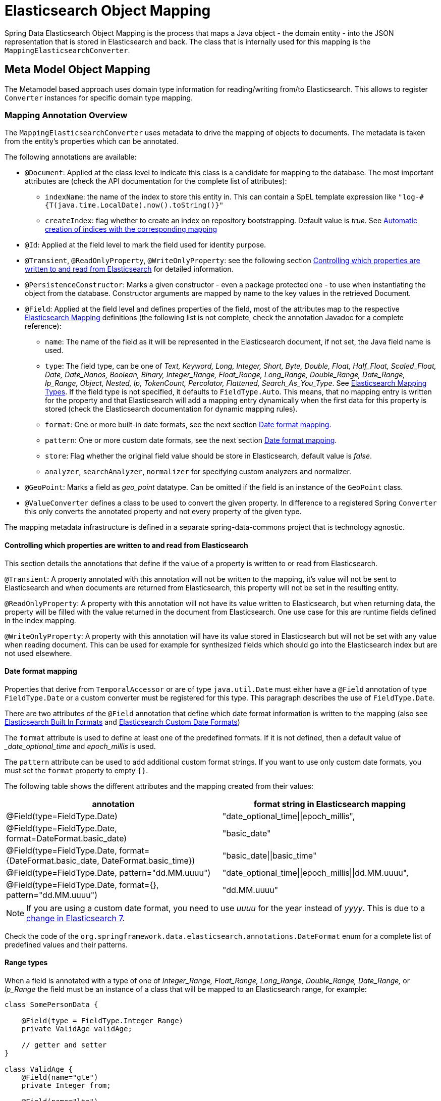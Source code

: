 [[elasticsearch.mapping]]
= Elasticsearch Object Mapping

Spring Data Elasticsearch Object Mapping is the process that maps a Java object - the domain entity - into the JSON representation that is stored in Elasticsearch and back.
The class that is internally used for this mapping is the
`MappingElasticsearchConverter`.

[[elasticsearch.mapping.meta-model]]
== Meta Model Object Mapping

The Metamodel based approach uses domain type information for reading/writing from/to Elasticsearch.
This allows to register `Converter` instances for specific domain type mapping.

[[elasticsearch.mapping.meta-model.annotations]]
=== Mapping Annotation Overview

The `MappingElasticsearchConverter` uses metadata to drive the mapping of objects to documents.
The metadata is taken from the entity's properties which can be annotated.

The following annotations are available:

* `@Document`: Applied at the class level to indicate this class is a candidate for mapping to the database.
The most important attributes are (check the API documentation for the complete list of attributes):
** `indexName`: the name of the index to store this entity in.
This can contain a SpEL template expression like `"log-#{T(java.time.LocalDate).now().toString()}"`
** `createIndex`: flag whether to create an index on repository bootstrapping.
Default value is _true_.
See xref:elasticsearch/repositories/elasticsearch-repositories.adoc#elasticsearch.repositories.autocreation[Automatic creation of indices with the corresponding mapping]


* `@Id`: Applied at the field level to mark the field used for identity purpose.
* `@Transient`, `@ReadOnlyProperty`, `@WriteOnlyProperty`: see the following section xref:elasticsearch/object-mapping.adoc#elasticsearch.mapping.meta-model.annotations.read-write[Controlling which properties are written to and read from Elasticsearch] for detailed information.
* `@PersistenceConstructor`: Marks a given constructor - even a package protected one - to use when instantiating the object from the database.
Constructor arguments are mapped by name to the key values in the retrieved Document.
* `@Field`: Applied at the field level and defines properties of the field, most of the attributes map to the respective https://www.elastic.co/guide/en/elasticsearch/reference/current/mapping.html[Elasticsearch Mapping] definitions (the following list is not complete, check the annotation Javadoc for a complete reference):
** `name`: The name of the field as it will be represented in the Elasticsearch document, if not set, the Java field name is used.
** `type`: The field type, can be one of _Text, Keyword, Long, Integer, Short, Byte, Double, Float, Half_Float, Scaled_Float, Date, Date_Nanos, Boolean, Binary, Integer_Range, Float_Range, Long_Range, Double_Range, Date_Range, Ip_Range, Object, Nested, Ip, TokenCount, Percolator, Flattened, Search_As_You_Type_.
See https://www.elastic.co/guide/en/elasticsearch/reference/current/mapping-types.html[Elasticsearch Mapping Types].
If the field type is not specified, it defaults to `FieldType.Auto`.
This means, that no mapping entry is written for the property and that Elasticsearch will add a mapping entry dynamically when the first data for this property is stored (check the Elasticsearch documentation for dynamic mapping rules).
** `format`: One or more built-in date formats, see the next section xref:elasticsearch/object-mapping.adoc#elasticsearch.mapping.meta-model.annotations.date-formats[Date format mapping].
** `pattern`: One or more custom date formats, see the next section xref:elasticsearch/object-mapping.adoc#elasticsearch.mapping.meta-model.annotations.date-formats[Date format mapping].
** `store`: Flag whether the original field value should be store in Elasticsearch, default value is _false_.
** `analyzer`, `searchAnalyzer`, `normalizer` for specifying custom analyzers and normalizer.
* `@GeoPoint`: Marks a field as _geo_point_ datatype.
Can be omitted if the field is an instance of the `GeoPoint` class.
* `@ValueConverter` defines a class to be used to convert the given property.
In difference to a registered Spring `Converter` this only converts the annotated property and not every property of the given type.

The mapping metadata infrastructure is defined in a separate spring-data-commons project that is technology agnostic.

[[elasticsearch.mapping.meta-model.annotations.read-write]]
==== Controlling which properties are written to and read from Elasticsearch

This section details the annotations that define if the value of a property is written to or read from Elasticsearch.

`@Transient`: A property annotated with this annotation will not be written to the mapping, it's value will not be sent to Elasticsearch and when documents are returned from Elasticsearch, this property will not be set in the resulting entity.

`@ReadOnlyProperty`: A property with this annotation will not have its value written to Elasticsearch, but when returning data, the property will be filled with the value returned in the document from Elasticsearch.
One use case for this are runtime fields defined in the index mapping.

`@WriteOnlyProperty`: A property with this annotation will have its value stored in Elasticsearch but will not be set with any value when reading document.
This can be used for example for synthesized fields which should go into the Elasticsearch index but are not used elsewhere.

[[elasticsearch.mapping.meta-model.annotations.date-formats]]
==== Date format mapping

Properties that derive from `TemporalAccessor` or are of type `java.util.Date` must either have a `@Field` annotation of type `FieldType.Date` or a custom converter must be registered for this type.
This paragraph describes the use of
`FieldType.Date`.

There are two attributes of the `@Field` annotation that define which date format information is written to the mapping (also see https://www.elastic.co/guide/en/elasticsearch/reference/current/mapping-date-format.html#built-in-date-formats[Elasticsearch Built In Formats] and https://www.elastic.co/guide/en/elasticsearch/reference/current/mapping-date-format.html#custom-date-formats[Elasticsearch Custom Date Formats])

The `format` attribute is used to define at least one of the predefined formats.
If it is not defined, then a default value of __date_optional_time_ and _epoch_millis_ is used.

The `pattern` attribute can be used to add additional custom format strings.
If you want to use only custom date formats, you must set the `format` property to empty `{}`.

The following table shows the different attributes and the mapping created from their values:

[cols=2*,options=header]
|===
| annotation
| format string in Elasticsearch mapping

| @Field(type=FieldType.Date)
| "date_optional_time\|\|epoch_millis",

| @Field(type=FieldType.Date, format=DateFormat.basic_date)
| "basic_date"

| @Field(type=FieldType.Date, format={DateFormat.basic_date, DateFormat.basic_time})
| "basic_date\|\|basic_time"

| @Field(type=FieldType.Date, pattern="dd.MM.uuuu")
| "date_optional_time\|\|epoch_millis\|\|dd.MM.uuuu",

| @Field(type=FieldType.Date, format={}, pattern="dd.MM.uuuu")
| "dd.MM.uuuu"

|===

NOTE: If you are using a custom date format, you need to use _uuuu_ for the year instead of _yyyy_.
This is due to a https://www.elastic.co/guide/en/elasticsearch/reference/current/migrate-to-java-time.html#java-time-migration-incompatible-date-formats[change in Elasticsearch 7].

Check the code of the `org.springframework.data.elasticsearch.annotations.DateFormat` enum for a complete list of predefined values and their patterns.

[[elasticsearch.mapping.meta-model.annotations.range]]
==== Range types

When a field is annotated with a type of one of _Integer_Range, Float_Range, Long_Range, Double_Range, Date_Range,_ or _Ip_Range_ the field must be an instance of a class that will be mapped to an Elasticsearch range, for example:

====
[source,java]
----
class SomePersonData {

    @Field(type = FieldType.Integer_Range)
    private ValidAge validAge;

    // getter and setter
}

class ValidAge {
    @Field(name="gte")
    private Integer from;

    @Field(name="lte")
    private Integer to;

    // getter and setter
}
----
====

As an alternative Spring Data Elasticsearch provides a `Range<T>` class so that the previous example can be written as:

====
[source,java]
----
class SomePersonData {

    @Field(type = FieldType.Integer_Range)
    private Range<Integer> validAge;

    // getter and setter
}
----
====

Supported classes for the type `<T>` are `Integer`, `Long`, `Float`, `Double`, `Date` and classes that implement the
`TemporalAccessor` interface.

[[elasticsearch.mapping.meta-model.annotations.mapped-names]]
==== Mapped field names

Without further configuration, Spring Data Elasticsearch will use the property name of an object as field name in Elasticsearch.
This can be changed for individual field by using the `@Field` annotation on that property.

It is also possible to define a `FieldNamingStrategy` in the configuration of the client (xref:elasticsearch/clients.adoc[Elasticsearch Clients]).
If for example a `SnakeCaseFieldNamingStrategy` is configured, the property _sampleProperty_ of the object would be mapped to _sample_property_ in Elasticsearch.
A `FieldNamingStrategy` applies to all entities; it can be overwritten by setting a specific name with `@Field` on a property.

[[elasticsearch.mapping.meta-model.annotations.non-field-backed-properties]]
==== Non-field-backed properties

Normally the properties used in an entity are fields of the entity class.
There might be cases, when a property value is calculated in the entity and should be stored in Elasticsearch.
In this case, the getter method (`getProperty()`) can be annotated with the `@Field` annotation, in addition to that the method must be annotated with `@AccessType(AccessType.Type
.PROPERTY)`.
The third annotation that is needed in such a case is `@WriteOnlyProperty`, as such a value is only written to Elasticsearch.
A full example:

====
[source,java]
----
@Field(type = Keyword)
@WriteOnlyProperty
@AccessType(AccessType.Type.PROPERTY)
public String getProperty() {
	return "some value that is calculated here";
}
----
====

[[elasticsearch.mapping.meta-model.annotations.misc]]
==== Other property annotations

[[indexedindexname]]
===== @IndexedIndexName

This annotation can be set on a String property of an entity.
This property will not be written to the mapping, it will not be stored in Elasticsearch and its value will not be read from an Elasticsearch document.
After an entity is persisted, for example with a call to `ElasticsearchOperations.save(T entity)`, the entity returned from that call will contain the name of the index that an entity was saved to in that property.
This is useful when the index name is dynamically set by a bean, or when writing to a write alias.

Putting some value into such a property does not set the index into which an entity is stored!

[[elasticsearch.mapping.meta-model.rules]]
=== Mapping Rules

[[elasticsearch.mapping.meta-model.rules.typehints]]
==== Type Hints

Mapping uses _type hints_ embedded in the document sent to the server to allow generic type mapping.
Those type hints are represented as `_class` attributes within the document and are written for each aggregate root.

.Type Hints
====
[source,java]
----
public class Person {              <1>
  @Id String id;
  String firstname;
  String lastname;
}
----

[source,json]
----
{
  "_class" : "com.example.Person", <1>
  "id" : "cb7bef",
  "firstname" : "Sarah",
  "lastname" : "Connor"
}
----

<1> By default the domain types class name is used for the type hint.
====

Type hints can be configured to hold custom information.
Use the `@TypeAlias` annotation to do so.

NOTE: Make sure to add types with `@TypeAlias` to the initial entity set (`AbstractElasticsearchConfiguration#getInitialEntitySet`) to already have entity information available when first reading data from the store.

.Type Hints with Alias
====
[source,java]
----
@TypeAlias("human")                <1>
public class Person {

  @Id String id;
  // ...
}
----

[source,json]
----
{
  "_class" : "human",              <1>
  "id" : ...
}
----

<1> The configured alias is used when writing the entity.
====

NOTE: Type hints will not be written for nested Objects unless the properties type is `Object`, an interface or the actual value type does not match the properties declaration.

[[disabling-type-hints]]
===== Disabling Type Hints

It may be necessary to disable writing of type hints when the index that should be used already exists without having the type hints defined in its mapping and with the mapping mode set to strict.
In this case, writing the type hint will produce an error, as the field cannot be added automatically.

Type hints can be disabled for the whole application by overriding the method `writeTypeHints()` in a configuration class derived from `AbstractElasticsearchConfiguration` (see xref:elasticsearch/clients.adoc[Elasticsearch Clients]).

As an alternative they can be disabled for a single index with the `@Document` annotation:

====
[source,java]
----
@Document(indexName = "index", writeTypeHint = WriteTypeHint.FALSE)
----
====

WARNING: We strongly advise against disabling Type Hints.
Only do this if you are forced to.
Disabling type hints can lead to documents not being retrieved correctly from Elasticsearch in case of polymorphic data or document retrieval may fail completely.

[[elasticsearch.mapping.meta-model.rules.geospatial]]
==== Geospatial Types

Geospatial types like `Point` & `GeoPoint` are converted into _lat/lon_ pairs.

.Geospatial types
====
[source,java]
----
public class Address {
  String city, street;
  Point location;
}
----

[source,json]
----
{
  "city" : "Los Angeles",
  "street" : "2800 East Observatory Road",
  "location" : { "lat" : 34.118347, "lon" : -118.3026284 }
}
----
====

[[elasticsearch.mapping.meta-model.rules.geojson]]
==== GeoJson Types

Spring Data Elasticsearch supports the GeoJson types by providing an interface `GeoJson` and implementations for the different geometries.
They are mapped to Elasticsearch documents according to the GeoJson specification.
The corresponding properties of the entity are specified in the index mappings as `geo_shape` when the index mappings is written. (check the https://www.elastic.co/guide/en/elasticsearch/reference/current/geo-shape.html[Elasticsearch documentation] as well)

.GeoJson types
====
[source,java]
----
public class Address {

  String city, street;
  GeoJsonPoint location;
}
----

[source,json]
----
{
  "city": "Los Angeles",
  "street": "2800 East Observatory Road",
  "location": {
    "type": "Point",
    "coordinates": [-118.3026284, 34.118347]
  }
}
----
====

The following GeoJson types are implemented:

* `GeoJsonPoint`
* `GeoJsonMultiPoint`
* `GeoJsonLineString`
* `GeoJsonMultiLineString`
* `GeoJsonPolygon`
* `GeoJsonMultiPolygon`
* `GeoJsonGeometryCollection`

[[elasticsearch.mapping.meta-model.rules.collections]]
==== Collections

For values inside Collections apply the same mapping rules as for aggregate roots when it comes to _type hints_ and xref:elasticsearch/object-mapping.adoc#elasticsearch.mapping.meta-model.conversions[Custom Conversions].

.Collections
====
[source,java]
----
public class Person {

  // ...

  List<Person> friends;

}
----

[source,json]
----
{
  // ...

  "friends" : [ { "firstname" : "Kyle", "lastname" : "Reese" } ]
}
----
====

[[elasticsearch.mapping.meta-model.rules.maps]]
==== Maps

For values inside Maps apply the same mapping rules as for aggregate roots when it comes to _type hints_ and xref:elasticsearch/object-mapping.adoc#elasticsearch.mapping.meta-model.conversions[Custom Conversions].
However the Map key needs to a String to be processed by Elasticsearch.

.Collections
====
[source,java]
----
public class Person {

  // ...

  Map<String, Address> knownLocations;

}
----

[source,json]
----
{
  // ...

  "knownLocations" : {
    "arrivedAt" : {
       "city" : "Los Angeles",
       "street" : "2800 East Observatory Road",
       "location" : { "lat" : 34.118347, "lon" : -118.3026284 }
     }
  }
}
----
====

[[elasticsearch.mapping.meta-model.conversions]]
=== Custom Conversions

Looking at the `Configuration` from the xref:elasticsearch/object-mapping.adoc#elasticsearch.mapping.meta-model[previous section] `ElasticsearchCustomConversions` allows registering specific rules for mapping domain and simple types.

.Meta Model Object Mapping Configuration
====
[source,java]
----
@Configuration
public class Config extends ElasticsearchConfiguration  {

	@Override
	public ClientConfiguration clientConfiguration() {
		return ClientConfiguration.builder() //
				.connectedTo("localhost:9200") //
				.build();
	}

  @Bean
  @Override
  public ElasticsearchCustomConversions elasticsearchCustomConversions() {
    return new ElasticsearchCustomConversions(
      Arrays.asList(new AddressToMap(), new MapToAddress()));       <1>
  }

  @WritingConverter                                                 <2>
  static class AddressToMap implements Converter<Address, Map<String, Object>> {

    @Override
    public Map<String, Object> convert(Address source) {

      LinkedHashMap<String, Object> target = new LinkedHashMap<>();
      target.put("ciudad", source.getCity());
      // ...

      return target;
    }
  }

  @ReadingConverter                                                 <3>
  static class MapToAddress implements Converter<Map<String, Object>, Address> {

    @Override
    public Address convert(Map<String, Object> source) {

      // ...
      return address;
    }
  }
}
----

[source,json]
----
{
  "ciudad" : "Los Angeles",
  "calle" : "2800 East Observatory Road",
  "localidad" : { "lat" : 34.118347, "lon" : -118.3026284 }
}
----

<1> Add `Converter` implementations.
<2> Set up the `Converter` used for writing `DomainType` to Elasticsearch.
<3> Set up the `Converter` used for reading `DomainType` from search result.
====
